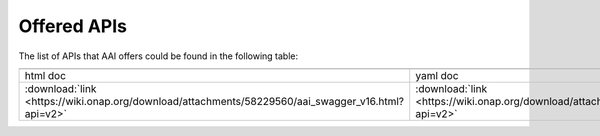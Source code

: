 .. This work is licensed under a Creative Commons Attribution 4.0 International License.
.. http://creativecommons.org/licenses/by/4.0

========================================
Offered APIs
========================================

The list of APIs that AAI offers could be found in the following table:

.. |yml-icon| image:: images/yaml.png
              :width: 40px

.. |html-icon| image:: images/html.png
               :width: 40px

.. csv-table::
   :header: "|html-icon|", "|yml-icon|"
   :widths: 60,60

   "html doc", "yaml doc"
   ":download:`link <https://wiki.onap.org/download/attachments/58229560/aai_swagger_v16.html?api=v2>`", ":download:`link <https://wiki.onap.org/download/attachments/58229560/aai_swagger_v16.yaml?api=v2>`"


